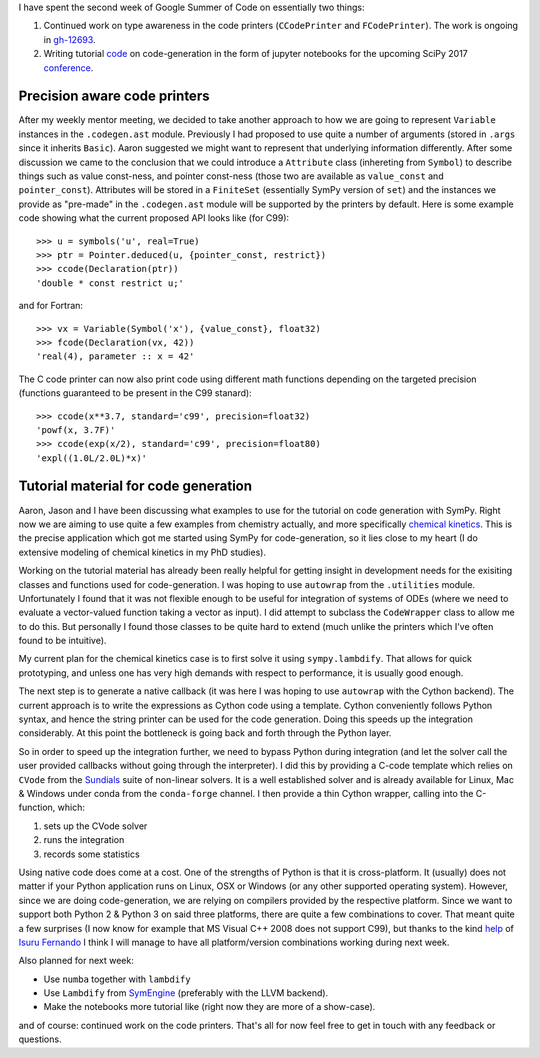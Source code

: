.. title: Status update week 2 GSoC
.. slug: gsoc-week2
.. date: 2017-06-11 23:37:00 UTC+02:00
.. tags: Python, SymPy
.. category: 
.. link: 
.. description: Second week of developing code-generation in SymPy for GSoC.
.. type: text

I have spent the second week of Google Summer of Code on essentially two things:

1. Continued work on type awareness in the code printers (``CCodePrinter`` and
   ``FCodePrinter``). The work is ongoing in gh-12693_.

2. Writing tutorial code_ on code-generation in the form of jupyter notebooks for the
   upcoming SciPy 2017 conference_.

.. _gh-12693: https://github.com/sympy/sympy/pull/12693
.. _conference: https://scipy2017.scipy.org/ehome/220975/493418/
.. _code: https://github.com/sympy/scipy-2017-codegen-tutorial

Precision aware code printers
-----------------------------
After my weekly mentor meeting, we decided to take another approach to
how we are going to represent ``Variable`` instances in the
``.codegen.ast`` module. Previously I had proposed to use quite a
number of arguments (stored in ``.args`` since it inherits
``Basic``). Aaron suggested we might want to represent that underlying
information differently. After some discussion we came to the
conclusion that we could introduce a ``Attribute`` class (inhereting
from ``Symbol``) to describe things such as value const-ness, and
pointer const-ness (those two are available as ``value_const`` and
``pointer_const``). Attributes will be stored in a ``FiniteSet``
(essentially SymPy version of ``set``) and the instances we provide as
"pre-made" in the ``.codegen.ast`` module will be supported by the
printers by default. Here is some example code showing what the
current proposed API looks like (for C99)::

  >>> u = symbols('u', real=True)
  >>> ptr = Pointer.deduced(u, {pointer_const, restrict})
  >>> ccode(Declaration(ptr))
  'double * const restrict u;'

and for Fortran::

  >>> vx = Variable(Symbol('x'), {value_const}, float32)
  >>> fcode(Declaration(vx, 42))
  'real(4), parameter :: x = 42'

The C code printer can now also print code using different math functions depending
on the targeted precision (functions guaranteed to be present in the C99 stanard)::

  >>> ccode(x**3.7, standard='c99', precision=float32)
  'powf(x, 3.7F)'
  >>> ccode(exp(x/2), standard='c99', precision=float80)
  'expl((1.0L/2.0L)*x)'

Tutorial material for code generation
-------------------------------------
Aaron, Jason and I have been discussing what examples to use for the
tutorial on code generation with SymPy. Right now we are aiming to use
quite a few examples from chemistry actually, and more specifically
`chemical kinetics
<https://en.wikipedia.org/wiki/Chemical_kinetics>`_. This is the
precise application which got me started using SymPy for
code-generation, so it lies close to my heart (I do extensive modeling
of chemical kinetics in my PhD studies).

Working on the tutorial material has already been really helpful for
getting insight in development needs for the exisiting classes and
functions used for code-generation. I was hoping to use ``autowrap``
from the ``.utilities`` module. Unfortunately I found that it was not
flexible enough to be useful for integration of systems of ODEs (where
we need to evaluate a vector-valued function taking a vector as
input). I did attempt to subclass the ``CodeWrapper`` class to allow
me to do this. But personally I found those classes to be quite hard to
extend (much unlike the printers which I've often found to be
intuitive).

My current plan for the chemical kinetics case is to first solve it
using ``sympy.lambdify``.  That allows for quick prototyping, and
unless one has very high demands with respect to performance, it is
usually good enough.

The next step is to generate a native callback (it was here I was
hoping to use ``autowrap`` with the Cython backend). The current
approach is to write the expressions as Cython code using a template.
Cython conveniently follows Python syntax, and hence the string
printer can be used for the code generation. Doing this speeds up the
integration considerably. At this point the bottleneck is going back and
forth through the Python layer.

So in order to speed up the integration further, we need to bypass
Python during integration (and let the solver call the user
provided callbacks without going through the interpreter). I did
this by providing a C-code template which relies on ``CVode`` from the
`Sundials <https://computation.llnl.gov/projects/sundials>`_ suite of
non-linear solvers. It is a well established solver and is already
available for Linux, Mac & Windows under conda from the
``conda-forge`` channel. I then provide a thin Cython wrapper, calling
into the C-function, which:

1. sets up the CVode solver
2. runs the integration
3. records some statistics

Using native code does come at a cost. One of the strengths of Python
is that it is cross-platform. It (usually) does not matter if your
Python application runs on Linux, OSX or Windows (or any other
supported operating system). However, since we are doing
code-generation, we are relying on compilers provided by the
respective platform. Since we want to support both Python 2 & Python 3
on said three platforms, there are quite a few combinations to cover.
That meant quite a few surprises (I now know for example that MS
Visual C++ 2008 does not support C99), but thanks to the kind help_ of
`Isuru Fernando <https://github.com/isuruf>`_ I think I will manage to
have all platform/version combinations working during next week.

.. _help: https://github.com/sympy/scipy-2017-codegen-tutorial/issues/2#issuecomment-307538308

Also planned for next week:

- Use ``numba`` together with ``lambdify``
- Use ``Lambdify`` from `SymEngine <https://github.com/symengine>`_
  (preferably with the LLVM backend).
- Make the notebooks more tutorial like (right now they are more of a
  show-case).

and of course: continued work on the code printers. That's all for now
feel free to get in touch with any feedback or questions.
